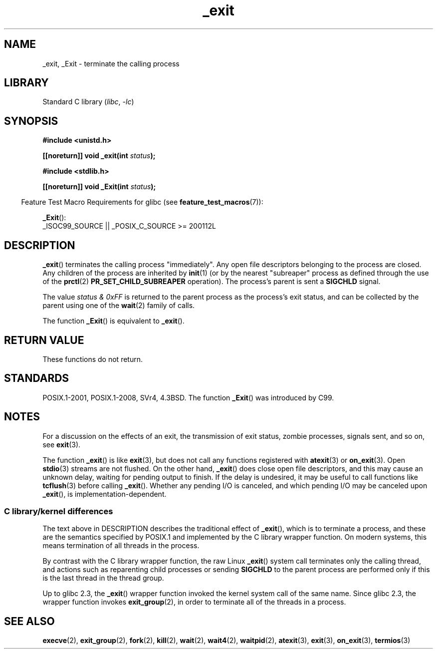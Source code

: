.\" This manpage is Copyright (C) 1992 Drew Eckhardt;
.\"             and Copyright (C) 1993 Michael Haardt, Ian Jackson.
.\"
.\" SPDX-License-Identifier: Linux-man-pages-copyleft
.\"
.\" Modified Wed Jul 21 23:02:38 1993 by Rik Faith <faith@cs.unc.edu>
.\" Modified 2001-11-17, aeb
.\"
.TH _exit 2 2023-01-22 "Linux man-pages 6.03"
.SH NAME
_exit, _Exit \- terminate the calling process
.SH LIBRARY
Standard C library
.RI ( libc ", " \-lc )
.SH SYNOPSIS
.nf
.B #include <unistd.h>
.PP
.BI "[[noreturn]] void _exit(int " status );
.PP
.B #include <stdlib.h>
.PP
.BI "[[noreturn]] void _Exit(int " status );
.fi
.PP
.RS -4
Feature Test Macro Requirements for glibc (see
.BR feature_test_macros (7)):
.RE
.PP
.BR _Exit ():
.nf
    _ISOC99_SOURCE || _POSIX_C_SOURCE >= 200112L
.fi
.SH DESCRIPTION
.BR _exit ()
terminates the calling process "immediately".
Any open file descriptors belonging to the process are closed.
Any children of the process are inherited by
.BR init (1)
(or by the nearest "subreaper" process as defined through the use of the
.BR prctl (2)
.B PR_SET_CHILD_SUBREAPER
operation).
The process's parent is sent a
.B SIGCHLD
signal.
.PP
The value
.I "status & 0xFF"
is returned to the parent process as the process's exit status, and
can be collected by the parent using one of the
.BR wait (2)
family of calls.
.PP
The function
.BR _Exit ()
is equivalent to
.BR _exit ().
.SH RETURN VALUE
These functions do not return.
.SH STANDARDS
POSIX.1-2001, POSIX.1-2008, SVr4, 4.3BSD.
The function
.BR _Exit ()
was introduced by C99.
.SH NOTES
For a discussion on the effects of an exit, the transmission of
exit status, zombie processes, signals sent, and so on, see
.BR exit (3).
.PP
The function
.BR _exit ()
is like
.BR exit (3),
but does not call any
functions registered with
.BR atexit (3)
or
.BR on_exit (3).
Open
.BR stdio (3)
streams are not flushed.
On the other hand,
.BR _exit ()
does close open file descriptors, and this may cause an unknown delay,
waiting for pending output to finish.
If the delay is undesired,
it may be useful to call functions like
.BR tcflush (3)
before calling
.BR _exit ().
Whether any pending I/O is canceled, and which pending I/O may be
canceled upon
.BR _exit (),
is implementation-dependent.
.SS C library/kernel differences
The text above in DESCRIPTION describes the traditional effect of
.BR _exit (),
which is to terminate a process,
and these are the semantics specified by POSIX.1 and implemented
by the C library wrapper function.
On modern systems, this means termination of all threads in the process.
.PP
By contrast with the C library wrapper function, the raw Linux
.BR _exit ()
system call terminates only the calling thread, and actions such as
reparenting child processes or sending
.B SIGCHLD
to the parent process are performed only if this is
the last thread in the thread group.
.\" _exit() is used by pthread_exit() to terminate the calling thread
.PP
Up to glibc 2.3, the
.BR _exit ()
wrapper function invoked the kernel system call of the same name.
Since glibc 2.3, the wrapper function invokes
.BR exit_group (2),
in order to terminate all of the threads in a process.
.SH SEE ALSO
.BR execve (2),
.BR exit_group (2),
.BR fork (2),
.BR kill (2),
.BR wait (2),
.BR wait4 (2),
.BR waitpid (2),
.BR atexit (3),
.BR exit (3),
.BR on_exit (3),
.BR termios (3)
